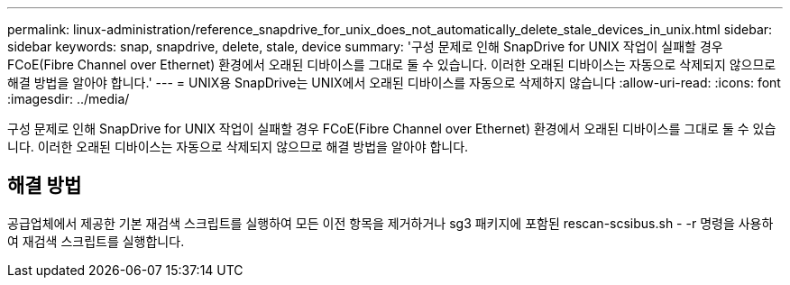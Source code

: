 ---
permalink: linux-administration/reference_snapdrive_for_unix_does_not_automatically_delete_stale_devices_in_unix.html 
sidebar: sidebar 
keywords: snap, snapdrive, delete, stale, device 
summary: '구성 문제로 인해 SnapDrive for UNIX 작업이 실패할 경우 FCoE(Fibre Channel over Ethernet) 환경에서 오래된 디바이스를 그대로 둘 수 있습니다. 이러한 오래된 디바이스는 자동으로 삭제되지 않으므로 해결 방법을 알아야 합니다.' 
---
= UNIX용 SnapDrive는 UNIX에서 오래된 디바이스를 자동으로 삭제하지 않습니다
:allow-uri-read: 
:icons: font
:imagesdir: ../media/


[role="lead"]
구성 문제로 인해 SnapDrive for UNIX 작업이 실패할 경우 FCoE(Fibre Channel over Ethernet) 환경에서 오래된 디바이스를 그대로 둘 수 있습니다. 이러한 오래된 디바이스는 자동으로 삭제되지 않으므로 해결 방법을 알아야 합니다.



== 해결 방법

공급업체에서 제공한 기본 재검색 스크립트를 실행하여 모든 이전 항목을 제거하거나 sg3 패키지에 포함된 rescan-scsibus.sh - -r 명령을 사용하여 재검색 스크립트를 실행합니다.
